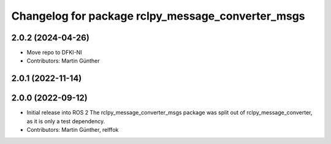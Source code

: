 ^^^^^^^^^^^^^^^^^^^^^^^^^^^^^^^^^^^^^^^^^^^^^^^^^^
Changelog for package rclpy_message_converter_msgs
^^^^^^^^^^^^^^^^^^^^^^^^^^^^^^^^^^^^^^^^^^^^^^^^^^

2.0.2 (2024-04-26)
------------------
* Move repo to DFKI-NI
* Contributors: Martin Günther

2.0.1 (2022-11-14)
------------------

2.0.0 (2022-09-12)
------------------
* Initial release into ROS 2
  The rclpy_message_converter_msgs package was split out of
  rclpy_message_converter, as it is only a test dependency.
* Contributors: Martin Günther, relffok
